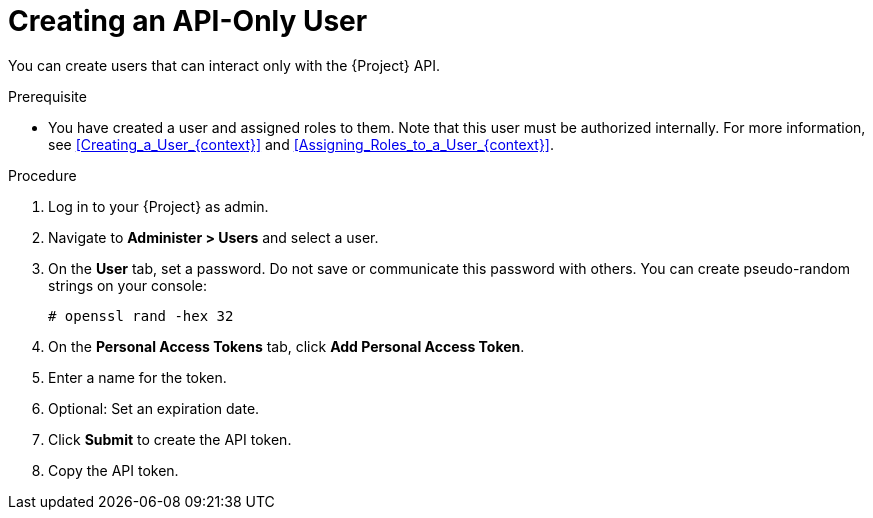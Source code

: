 [id="Creating_an_API_Only_User_{context}"]
= Creating an API-Only User

You can create users that can interact only with the {Project} API.

.Prerequisite
* You have created a user and assigned roles to them.
Note that this user must be authorized internally.
For more information, see xref:Creating_a_User_{context}[] and xref:Assigning_Roles_to_a_User_{context}[].

.Procedure
. Log in to your {Project} as admin.
. Navigate to *Administer > Users* and select a user.
. On the *User* tab, set a password.
Do not save or communicate this password with others.
You can create pseudo-random strings on your console:
+
[options="nowrap", subs="+quotes,attributes"]
----
# openssl rand -hex 32
----
. On the *Personal Access Tokens* tab, click *Add Personal Access Token*.
. Enter a name for the token.
. Optional: Set an expiration date.
. Click *Submit* to create the API token.
. Copy the API token.
